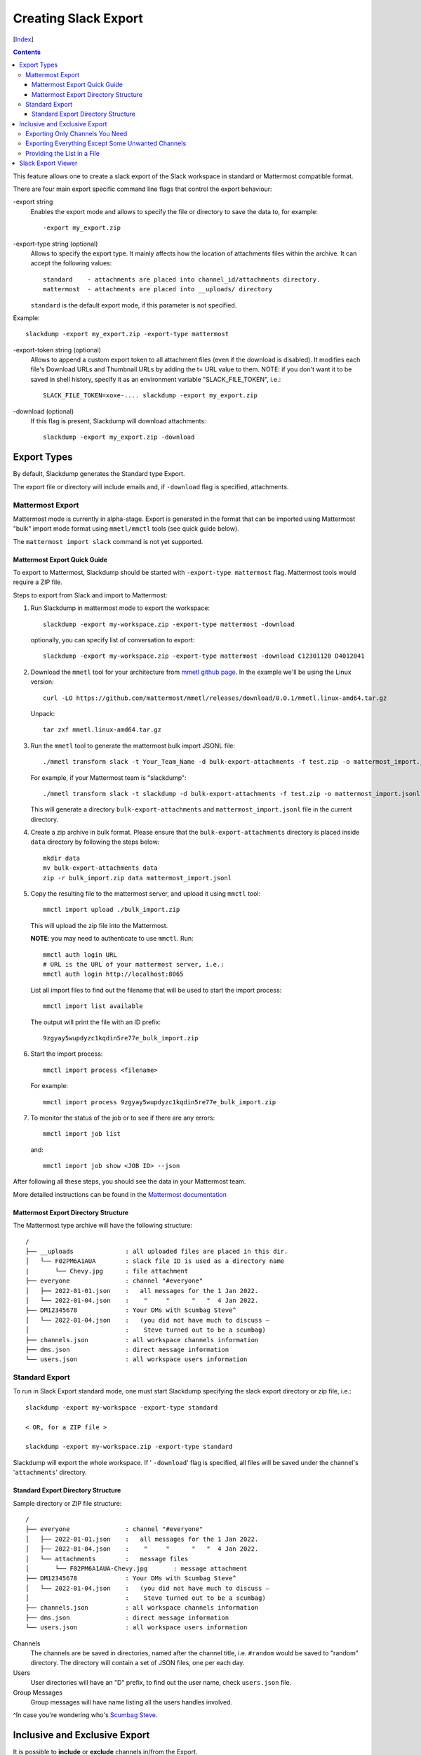 Creating Slack Export
---------------------
[Index_]

.. contents::

This feature allows one to create a slack export of the Slack workspace in
standard or Mattermost compatible format.

There are four main export specific command line flags that control the export
behaviour:

-export string
  Enables the export mode and allows to specify the file or directory to save
  the data to, for example::
    
    -export my_export.zip

-export-type string (optional)
  Allows to specify the export type.  It mainly affects how the location of
  attachments files within the archive.  It can accept the following values::
    
    standard    - attachments are placed into channel_id/attachments directory.
    mattermost  - attachments are placed into __uploads/ directory

  ``standard`` is the default export mode, if this parameter is not specified.

Example::
    
    slackdump -export my_export.zip -export-type mattermost


-export-token string (optional)
  Allows to append a custom export token to all attachment files (even if the
  download is disabled).  It modifies each file's Download URLs and Thumbnail
  URLs by adding the t= URL value to them.  NOTE: if you don't want it to be
  saved in shell history, specify it as an environment variable
  "SLACK_FILE_TOKEN", i.e.::

    SLACK_FILE_TOKEN=xoxe-.... slackdump -export my_export.zip

-download (optional)
  If this flag is present, Slackdump will download attachments::

    slackdump -export my_export.zip -download


Export Types
~~~~~~~~~~~~

By default, Slackdump generates the Standard type Export. 

The export file or directory will include emails and, if
``-download`` flag is specified, attachments.

Mattermost Export
+++++++++++++++++

Mattermost mode is currently in alpha-stage.  Export is generated in the
format that can be imported using Mattermost "bulk" import mode format using
``mmetl/mmctl`` tools (see quick guide below).

The ``mattermost import slack`` command is not yet supported.

Mattermost Export Quick Guide
^^^^^^^^^^^^^^^^^^^^^^^^^^^^^

To export to Mattermost, Slackdump should be started with ``-export-type
mattermost`` flag.  Mattermost tools would require a ZIP file.

Steps to export from Slack and import to Mattermost:

#. Run Slackdump in mattermost mode to export the workspace::

     slackdump -export my-workspace.zip -export-type mattermost -download

   optionally, you can specify list of conversation to export::

     slackdump -export my-workspace.zip -export-type mattermost -download C12301120 D4012041

#. Download the ``mmetl`` tool for your architecture from `mmetl
   github page`_.  In the example we'll be using the Linux version::

     curl -LO https://github.com/mattermost/mmetl/releases/download/0.0.1/mmetl.linux-amd64.tar.gz

   Unpack::

     tar zxf mmetl.linux-amd64.tar.gz

#. Run the ``mmetl`` tool to generate the mattermost bulk import
   JSONL file::

     ./mmetl transform slack -t Your_Team_Name -d bulk-export-attachments -f test.zip -o mattermost_import.jsonl

   For example, if your Mattermost team is "slackdump"::

     ./mmetl transform slack -t slackdump -d bulk-export-attachments -f test.zip -o mattermost_import.jsonl
     
   This will generate a directory ``bulk-export-attachments`` and
   ``mattermost_import.jsonl`` file in the current directory.

#. Create a zip archive in bulk format.  Please ensure that the
   ``bulk-export-attachments`` directory is placed inside ``data``
   directory by following the steps below::

     mkdir data
     mv bulk-export-attachments data
     zip -r bulk_import.zip data mattermost_import.jsonl

#. Copy the resulting file to the mattermost server, and upload it using ``mmctl`` tool::

     mmctl import upload ./bulk_import.zip

   This will upload the zip file into the Mattermost.

   **NOTE**: you may need to authenticate to use ``mmctl``. Run::

     mmctl auth login URL
     # URL is the URL of your mattermost server, i.e.:
     mmctl auth login http://localhost:8065

   List all import files to find out the filename that will be used to
   start the import process::

     mmctl import list available

   The output will print the file with an ID prefix::
     
     9zgyay5wupdyzc1kqdin5re77e_bulk_import.zip

#. Start the import process::

     mmctl import process <filename>

   For example::

     mmctl import process 9zgyay5wupdyzc1kqdin5re77e_bulk_import.zip
     
#. To monitor the status of the job or to see if there are any
   errors::

     mmctl import job list

   and::

     mmctl import job show <JOB ID> --json

After following all these steps, you should see the data in your
Mattermost team.
     
More detailed instructions can be found in the `Mattermost
documentation`_

Mattermost Export Directory Structure
^^^^^^^^^^^^^^^^^^^^^^^^^^^^^^^^^^^^^

The Mattermost type archive will have the following structure::

  /
  ├── __uploads              : all uploaded files are placed in this dir.
  │   └── F02PM6A1AUA        : slack file ID is used as a directory name
  |       └── Chevy.jpg      : file attachment
  ├── everyone               : channel "#everyone"
  │   ├── 2022-01-01.json    :   all messages for the 1 Jan 2022.
  │   └── 2022-01-04.json    :    "     "      "   "  4 Jan 2022.
  ├── DM12345678             : Your DMs with Scumbag Steve^
  │   └── 2022-01-04.json    :   (you did not have much to discuss —
  │                          :    Steve turned out to be a scumbag)
  ├── channels.json          : all workspace channels information
  ├── dms.json               : direct message information
  └── users.json             : all workspace users information

Standard Export
+++++++++++++++

To run in Slack Export standard mode, one must start Slackdump
specifying the slack export directory or zip file, i.e.::

  slackdump -export my-workspace -export-type standard

  < OR, for a ZIP file >

  slackdump -export my-workspace.zip -export-type standard

Slackdump will export the whole workspace.  If ' ``-download``' flag is
specified, all files will be saved under the channel's '``attachments``'
directory.

Standard Export Directory Structure
^^^^^^^^^^^^^^^^^^^^^^^^^^^^^^^^^^^

Sample directory or ZIP file structure::

  /
  ├── everyone               : channel "#everyone"
  │   ├── 2022-01-01.json    :   all messages for the 1 Jan 2022.
  │   ├── 2022-01-04.json    :    "     "      "   "  4 Jan 2022.
  │   └── attachments        :   message files
  │       └── F02PM6A1AUA-Chevy.jpg       : message attachment
  ├── DM12345678             : Your DMs with Scumbag Steve^
  │   └── 2022-01-04.json    :   (you did not have much to discuss —
  │                          :    Steve turned out to be a scumbag)
  ├── channels.json          : all workspace channels information
  ├── dms.json               : direct message information
  └── users.json             : all workspace users information

Channels
  The channels are be saved in directories, named after the channel title, i.e.
  ``#random`` would be saved to "random" directory.  The directory will contain
  a set of JSON files, one per each day.

Users
  User directories will have an "D" prefix, to find out the user name, check
  ``users.json`` file.

Group Messages
  Group messages will have name listing all the users handles involved.

^In case you're wondering who's `Scumbag Steve`_.

Inclusive and Exclusive Export
~~~~~~~~~~~~~~~~~~~~~~~~~~~~~~

It is possible to **include** or **exclude** channels in/from the Export.

Exporting Only Channels You Need
++++++++++++++++++++++++++++++++

To **include** only those channels you're interested in, use the following
syntax::

  slackdump -export my-workspace.zip C12401724 https://xxx.slack.com/archives/C4812934

The command above will export ONLY channels ``C12401724`` and ``C4812934``.

Exporting Everything Except Some Unwanted Channels
++++++++++++++++++++++++++++++++++++++++++++++++++

To **exclude** one or more channels from the export, prefix the channel with "^"
character.  For example, you want to export everything except channel C123456::

  slackdump -export my-workspace.zip ^C123456

Providing the List in a File
++++++++++++++++++++++++++++

You can specify the filename instead of listing all the channels on the command
line.  To include the channels from the file, use the "@" character prefix.  The
following example shows how to load the channels from the file named
"data.txt"::

  slackdump -export my-workspace.zip @data.txt

It is also possible to combine files and channels, i.e.::

  slackdump -export everything.zip @data.txt ^C123456

The command above will read the channels from ``data.txt`` and exclude the
channel ``C123456`` from the Export.

.. Note::

  Slack Export is currently in beta development stage, please report
  all issues in Github `Issues <https://github.com/rusq/slackdump/issues>`_.

Slack Export Viewer
~~~~~~~~~~~~~~~~~~~

While you're welcome to just open each individual ``.json`` file to read the
contents of your backup, you might also consider using a tool like
`slack-export-viewer <https://github.com/hfaran/slack-export-viewer>`_. Some
work has been put in, to make ``slackdump`` compatible with
``slack-export-viewer``, which will allow you to navigate your backup with a
slack-like GUI.

[Index_]

.. _`Scumbag Steve`: https://www.google.com/search?q=Scumbag+Steve
.. _Index: README.rst
.. _mmetl github page: https://github.com/mattermost/mmetl
.. _Mattermost documentation: https://docs.mattermost.com/onboard/migrating-to-mattermost.html#migrating-from-slack-using-the-mattermost-mmetl-tool-and-bulk-import
